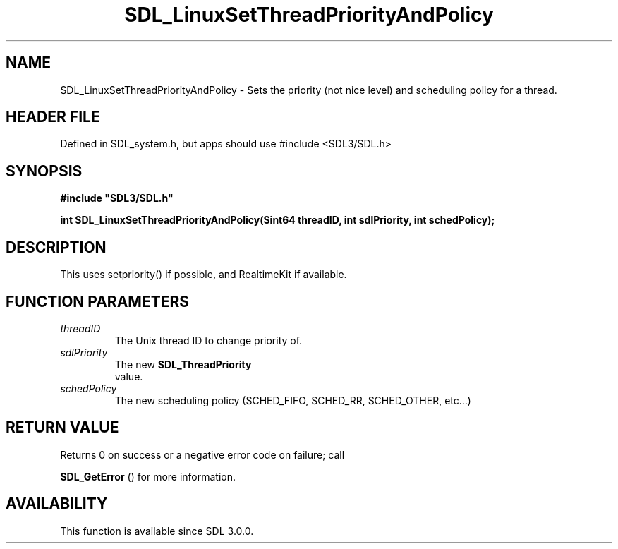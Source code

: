 .\" This manpage content is licensed under Creative Commons
.\"  Attribution 4.0 International (CC BY 4.0)
.\"   https://creativecommons.org/licenses/by/4.0/
.\" This manpage was generated from SDL's wiki page for SDL_LinuxSetThreadPriorityAndPolicy:
.\"   https://wiki.libsdl.org/SDL_LinuxSetThreadPriorityAndPolicy
.\" Generated with SDL/build-scripts/wikiheaders.pl
.\"  revision SDL-3.1.1-no-vcs
.\" Please report issues in this manpage's content at:
.\"   https://github.com/libsdl-org/sdlwiki/issues/new
.\" Please report issues in the generation of this manpage from the wiki at:
.\"   https://github.com/libsdl-org/SDL/issues/new?title=Misgenerated%20manpage%20for%20SDL_LinuxSetThreadPriorityAndPolicy
.\" SDL can be found at https://libsdl.org/
.de URL
\$2 \(laURL: \$1 \(ra\$3
..
.if \n[.g] .mso www.tmac
.TH SDL_LinuxSetThreadPriorityAndPolicy 3 "SDL 3.1.1" "SDL" "SDL3 FUNCTIONS"
.SH NAME
SDL_LinuxSetThreadPriorityAndPolicy \- Sets the priority (not nice level) and scheduling policy for a thread\[char46]
.SH HEADER FILE
Defined in SDL_system\[char46]h, but apps should use #include <SDL3/SDL\[char46]h>

.SH SYNOPSIS
.nf
.B #include \(dqSDL3/SDL.h\(dq
.PP
.BI "int SDL_LinuxSetThreadPriorityAndPolicy(Sint64 threadID, int sdlPriority, int schedPolicy);
.fi
.SH DESCRIPTION
This uses setpriority() if possible, and RealtimeKit if available\[char46]

.SH FUNCTION PARAMETERS
.TP
.I threadID
The Unix thread ID to change priority of\[char46]
.TP
.I sdlPriority
The new 
.BR SDL_ThreadPriority
 value\[char46]
.TP
.I schedPolicy
The new scheduling policy (SCHED_FIFO, SCHED_RR, SCHED_OTHER, etc\[char46]\[char46]\[char46])
.SH RETURN VALUE
Returns 0 on success or a negative error code on failure; call

.BR SDL_GetError
() for more information\[char46]

.SH AVAILABILITY
This function is available since SDL 3\[char46]0\[char46]0\[char46]

